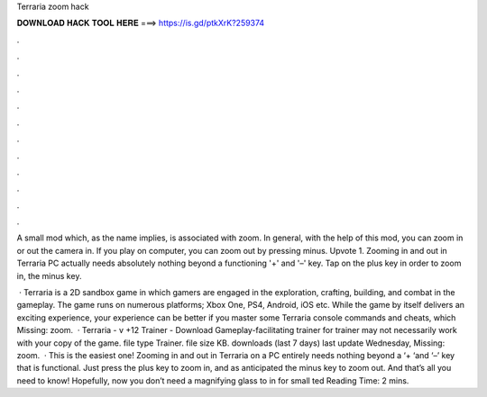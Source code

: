 Terraria zoom hack



𝐃𝐎𝐖𝐍𝐋𝐎𝐀𝐃 𝐇𝐀𝐂𝐊 𝐓𝐎𝐎𝐋 𝐇𝐄𝐑𝐄 ===> https://is.gd/ptkXrK?259374



.



.



.



.



.



.



.



.



.



.



.



.

A small mod which, as the name implies, is associated with zoom. In general, with the help of this mod, you can zoom in or out the camera in. If you play on computer, you can zoom out by pressing minus. Upvote 1. Zooming in and out in Terraria PC actually needs absolutely nothing beyond a functioning '+' and '–' key. Tap on the plus key in order to zoom in, the minus key.

 · Terraria is a 2D sandbox game in which gamers are engaged in the exploration, crafting, building, and combat in the gameplay. The game runs on numerous platforms; Xbox One, PS4, Android, iOS etc. While the game by itself delivers an exciting experience, your experience can be better if you master some Terraria console commands and cheats, which Missing: zoom.  · Terraria - v +12 Trainer - Download Gameplay-facilitating trainer for  trainer may not necessarily work with your copy of the game. file type Trainer. file size KB. downloads (last 7 days) last update Wednesday, Missing: zoom.  · This is the easiest one! Zooming in and out in Terraria on a PC entirely needs nothing beyond a ‘+ ‘and ‘–’ key that is functional. Just press the plus key to zoom in, and as anticipated the minus key to zoom out. And that’s all you need to know! Hopefully, now you don’t need a magnifying glass to in for small ted Reading Time: 2 mins.
